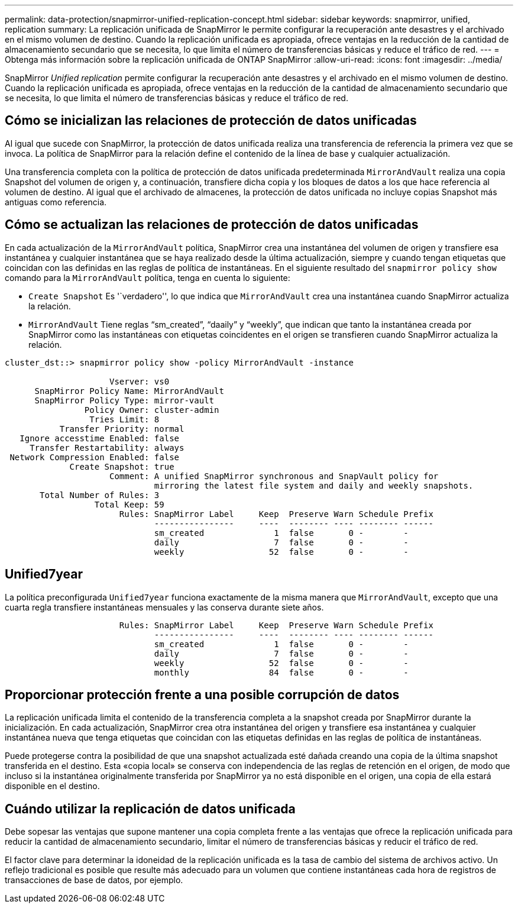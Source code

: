 ---
permalink: data-protection/snapmirror-unified-replication-concept.html 
sidebar: sidebar 
keywords: snapmirror, unified, replication 
summary: La replicación unificada de SnapMirror le permite configurar la recuperación ante desastres y el archivado en el mismo volumen de destino. Cuando la replicación unificada es apropiada, ofrece ventajas en la reducción de la cantidad de almacenamiento secundario que se necesita, lo que limita el número de transferencias básicas y reduce el tráfico de red. 
---
= Obtenga más información sobre la replicación unificada de ONTAP SnapMirror
:allow-uri-read: 
:icons: font
:imagesdir: ../media/


[role="lead"]
SnapMirror _Unified replication_ permite configurar la recuperación ante desastres y el archivado en el mismo volumen de destino. Cuando la replicación unificada es apropiada, ofrece ventajas en la reducción de la cantidad de almacenamiento secundario que se necesita, lo que limita el número de transferencias básicas y reduce el tráfico de red.



== Cómo se inicializan las relaciones de protección de datos unificadas

Al igual que sucede con SnapMirror, la protección de datos unificada realiza una transferencia de referencia la primera vez que se invoca. La política de SnapMirror para la relación define el contenido de la línea de base y cualquier actualización.

Una transferencia completa con la política de protección de datos unificada predeterminada `MirrorAndVault` realiza una copia Snapshot del volumen de origen y, a continuación, transfiere dicha copia y los bloques de datos a los que hace referencia al volumen de destino. Al igual que el archivado de almacenes, la protección de datos unificada no incluye copias Snapshot más antiguas como referencia.



== Cómo se actualizan las relaciones de protección de datos unificadas

En cada actualización de la `MirrorAndVault` política, SnapMirror crea una instantánea del volumen de origen y transfiere esa instantánea y cualquier instantánea que se haya realizado desde la última actualización, siempre y cuando tengan etiquetas que coincidan con las definidas en las reglas de política de instantáneas. En el siguiente resultado del `snapmirror policy show` comando para la `MirrorAndVault` política, tenga en cuenta lo siguiente:

* `Create Snapshot` Es '`verdadero'', lo que indica que `MirrorAndVault` crea una instantánea cuando SnapMirror actualiza la relación.
* `MirrorAndVault` Tiene reglas “sm_created”, “daaily” y “weekly”, que indican que tanto la instantánea creada por SnapMirror como las instantáneas con etiquetas coincidentes en el origen se transfieren cuando SnapMirror actualiza la relación.


[listing]
----
cluster_dst::> snapmirror policy show -policy MirrorAndVault -instance

                     Vserver: vs0
      SnapMirror Policy Name: MirrorAndVault
      SnapMirror Policy Type: mirror-vault
                Policy Owner: cluster-admin
                 Tries Limit: 8
           Transfer Priority: normal
   Ignore accesstime Enabled: false
     Transfer Restartability: always
 Network Compression Enabled: false
             Create Snapshot: true
                     Comment: A unified SnapMirror synchronous and SnapVault policy for
                              mirroring the latest file system and daily and weekly snapshots.
       Total Number of Rules: 3
                  Total Keep: 59
                       Rules: SnapMirror Label     Keep  Preserve Warn Schedule Prefix
                              ----------------     ----  -------- ---- -------- ------
                              sm_created              1  false       0 -        -
                              daily                   7  false       0 -        -
                              weekly                 52  false       0 -        -
----


== Unified7year

La política preconfigurada `Unified7year` funciona exactamente de la misma manera que `MirrorAndVault`, excepto que una cuarta regla transfiere instantáneas mensuales y las conserva durante siete años.

[listing]
----

                       Rules: SnapMirror Label     Keep  Preserve Warn Schedule Prefix
                              ----------------     ----  -------- ---- -------- ------
                              sm_created              1  false       0 -        -
                              daily                   7  false       0 -        -
                              weekly                 52  false       0 -        -
                              monthly                84  false       0 -        -
----


== Proporcionar protección frente a una posible corrupción de datos

La replicación unificada limita el contenido de la transferencia completa a la snapshot creada por SnapMirror durante la inicialización. En cada actualización, SnapMirror crea otra instantánea del origen y transfiere esa instantánea y cualquier instantánea nueva que tenga etiquetas que coincidan con las etiquetas definidas en las reglas de política de instantáneas.

Puede protegerse contra la posibilidad de que una snapshot actualizada esté dañada creando una copia de la última snapshot transferida en el destino. Esta «copia local» se conserva con independencia de las reglas de retención en el origen, de modo que incluso si la instantánea originalmente transferida por SnapMirror ya no está disponible en el origen, una copia de ella estará disponible en el destino.



== Cuándo utilizar la replicación de datos unificada

Debe sopesar las ventajas que supone mantener una copia completa frente a las ventajas que ofrece la replicación unificada para reducir la cantidad de almacenamiento secundario, limitar el número de transferencias básicas y reducir el tráfico de red.

El factor clave para determinar la idoneidad de la replicación unificada es la tasa de cambio del sistema de archivos activo. Un reflejo tradicional es posible que resulte más adecuado para un volumen que contiene instantáneas cada hora de registros de transacciones de base de datos, por ejemplo.
